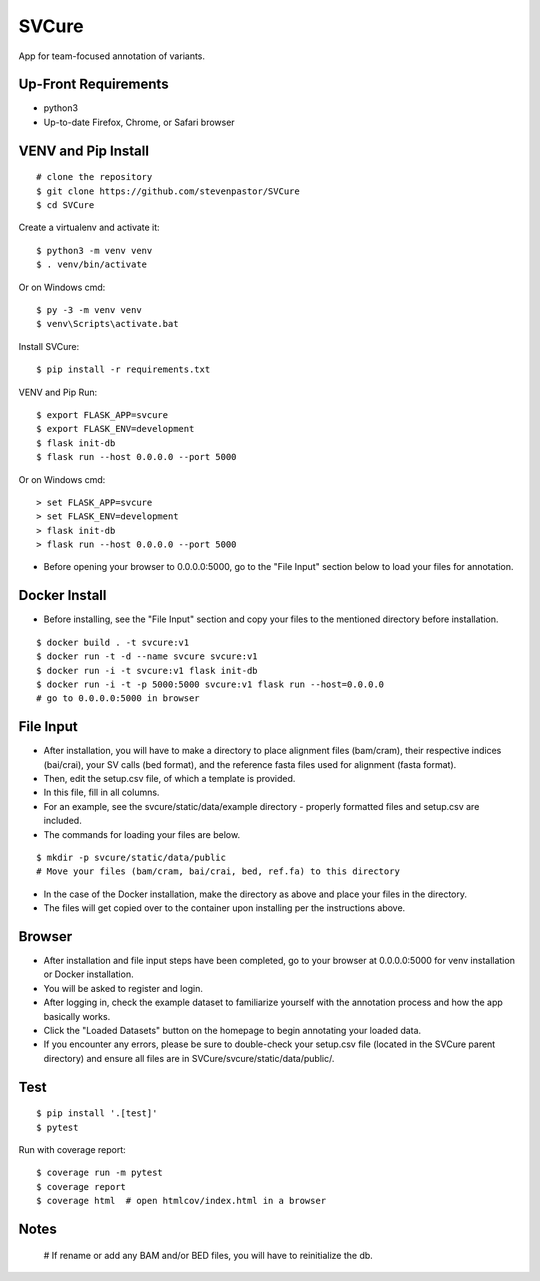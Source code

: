 SVCure
======

App for team-focused annotation of variants.


Up-Front Requirements
-------

* python3
* Up-to-date Firefox, Chrome, or Safari browser


VENV and Pip Install
-------

::

    # clone the repository
    $ git clone https://github.com/stevenpastor/SVCure
    $ cd SVCure

Create a virtualenv and activate it::

    $ python3 -m venv venv
    $ . venv/bin/activate

Or on Windows cmd::

    $ py -3 -m venv venv
    $ venv\Scripts\activate.bat

Install SVCure::

    $ pip install -r requirements.txt


VENV and Pip Run::

    $ export FLASK_APP=svcure
    $ export FLASK_ENV=development
    $ flask init-db
    $ flask run --host 0.0.0.0 --port 5000

Or on Windows cmd::

    > set FLASK_APP=svcure
    > set FLASK_ENV=development
    > flask init-db
    > flask run --host 0.0.0.0 --port 5000


* Before opening your browser to 0.0.0.0:5000, go to the "File Input" section below to load your files for annotation. 


Docker Install
-------

* Before installing, see the "File Input" section and copy your files to the mentioned directory before installation.

::

    $ docker build . -t svcure:v1
    $ docker run -t -d --name svcure svcure:v1
    $ docker run -i -t svcure:v1 flask init-db
    $ docker run -i -t -p 5000:5000 svcure:v1 flask run --host=0.0.0.0
    # go to 0.0.0.0:5000 in browser


File Input
-------

* After installation, you will have to make a directory to place alignment files (bam/cram), their respective indices (bai/crai), your SV calls (bed format), and the reference fasta files used for alignment (fasta format).
* Then, edit the setup.csv file, of which a template is provided.
* In this file, fill in all columns.
* For an example, see the svcure/static/data/example directory - properly formatted files and setup.csv are included.
* The commands for loading your files are below.

::

    $ mkdir -p svcure/static/data/public
    # Move your files (bam/cram, bai/crai, bed, ref.fa) to this directory

* In the case of the Docker installation, make the directory as above and place your files in the directory.
* The files will get copied over to the container upon installing per the instructions above.


Browser
-------

* After installation and file input steps have been completed, go to your browser at 0.0.0.0:5000 for venv installation or Docker installation.
* You will be asked to register and login.
* After logging in, check the example dataset to familiarize yourself with the annotation process and how the app basically works.
* Click the "Loaded Datasets" button on the homepage to begin annotating your loaded data.
* If you encounter any errors, please be sure to double-check your setup.csv file (located in the SVCure parent directory) and ensure all files are in SVCure/svcure/static/data/public/.


Test
-------

::

    $ pip install '.[test]'
    $ pytest

Run with coverage report::

    $ coverage run -m pytest
    $ coverage report
    $ coverage html  # open htmlcov/index.html in a browser


Notes
-------

    # If rename or add any BAM and/or BED files, you will have to reinitialize the db.

